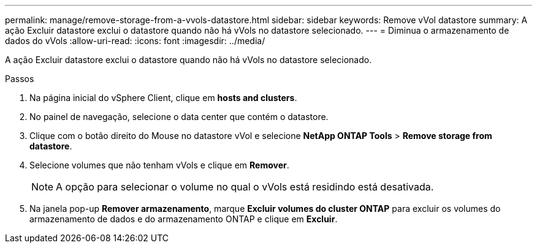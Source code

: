 ---
permalink: manage/remove-storage-from-a-vvols-datastore.html 
sidebar: sidebar 
keywords: Remove vVol datastore 
summary: A ação Excluir datastore exclui o datastore quando não há vVols no datastore selecionado. 
---
= Diminua o armazenamento de dados do vVols
:allow-uri-read: 
:icons: font
:imagesdir: ../media/


[role="lead"]
A ação Excluir datastore exclui o datastore quando não há vVols no datastore selecionado.

.Passos
. Na página inicial do vSphere Client, clique em *hosts and clusters*.
. No painel de navegação, selecione o data center que contém o datastore.
. Clique com o botão direito do Mouse no datastore vVol e selecione *NetApp ONTAP Tools* > *Remove storage from datastore*.
. Selecione volumes que não tenham vVols e clique em *Remover*.
+

NOTE: A opção para selecionar o volume no qual o vVols está residindo está desativada.

. Na janela pop-up *Remover armazenamento*, marque *Excluir volumes do cluster ONTAP* para excluir os volumes do armazenamento de dados e do armazenamento ONTAP e clique em *Excluir*.

